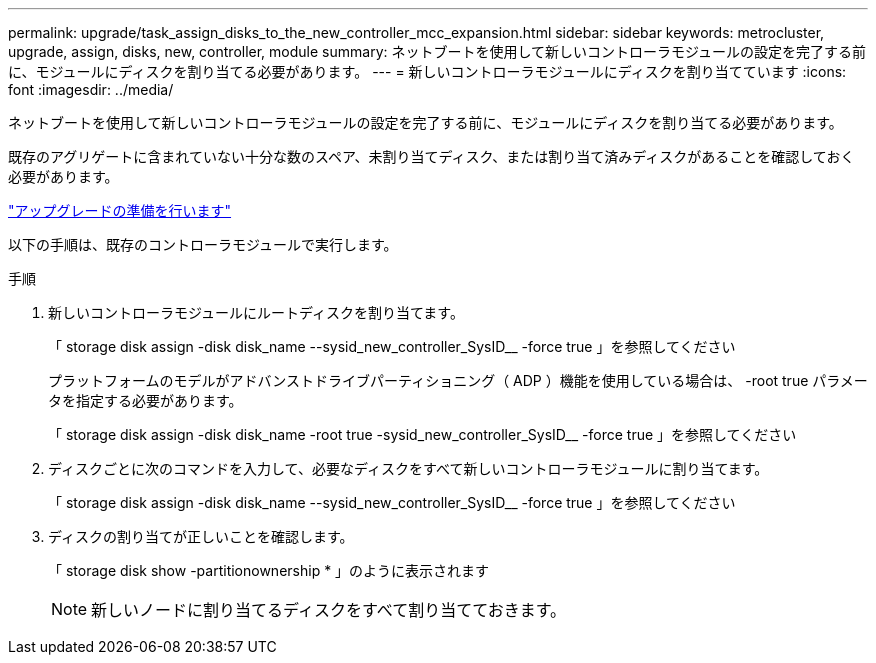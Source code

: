---
permalink: upgrade/task_assign_disks_to_the_new_controller_mcc_expansion.html 
sidebar: sidebar 
keywords: metrocluster, upgrade, assign, disks, new, controller, module 
summary: ネットブートを使用して新しいコントローラモジュールの設定を完了する前に、モジュールにディスクを割り当てる必要があります。 
---
= 新しいコントローラモジュールにディスクを割り当てています
:icons: font
:imagesdir: ../media/


[role="lead"]
ネットブートを使用して新しいコントローラモジュールの設定を完了する前に、モジュールにディスクを割り当てる必要があります。

既存のアグリゲートに含まれていない十分な数のスペア、未割り当てディスク、または割り当て済みディスクがあることを確認しておく必要があります。

link:task_prepare_for_the_upgrade_add_2nd_controller_to_create_ha_pair.html["アップグレードの準備を行います"]

以下の手順は、既存のコントローラモジュールで実行します。

.手順
. 新しいコントローラモジュールにルートディスクを割り当てます。
+
「 storage disk assign -disk disk_name --sysid_new_controller_SysID__ -force true 」を参照してください

+
プラットフォームのモデルがアドバンストドライブパーティショニング（ ADP ）機能を使用している場合は、 -root true パラメータを指定する必要があります。

+
「 storage disk assign -disk disk_name -root true -sysid_new_controller_SysID__ -force true 」を参照してください

. ディスクごとに次のコマンドを入力して、必要なディスクをすべて新しいコントローラモジュールに割り当てます。
+
「 storage disk assign -disk disk_name --sysid_new_controller_SysID__ -force true 」を参照してください

. ディスクの割り当てが正しいことを確認します。
+
「 storage disk show -partitionownership * 」のように表示されます

+

NOTE: 新しいノードに割り当てるディスクをすべて割り当てておきます。


